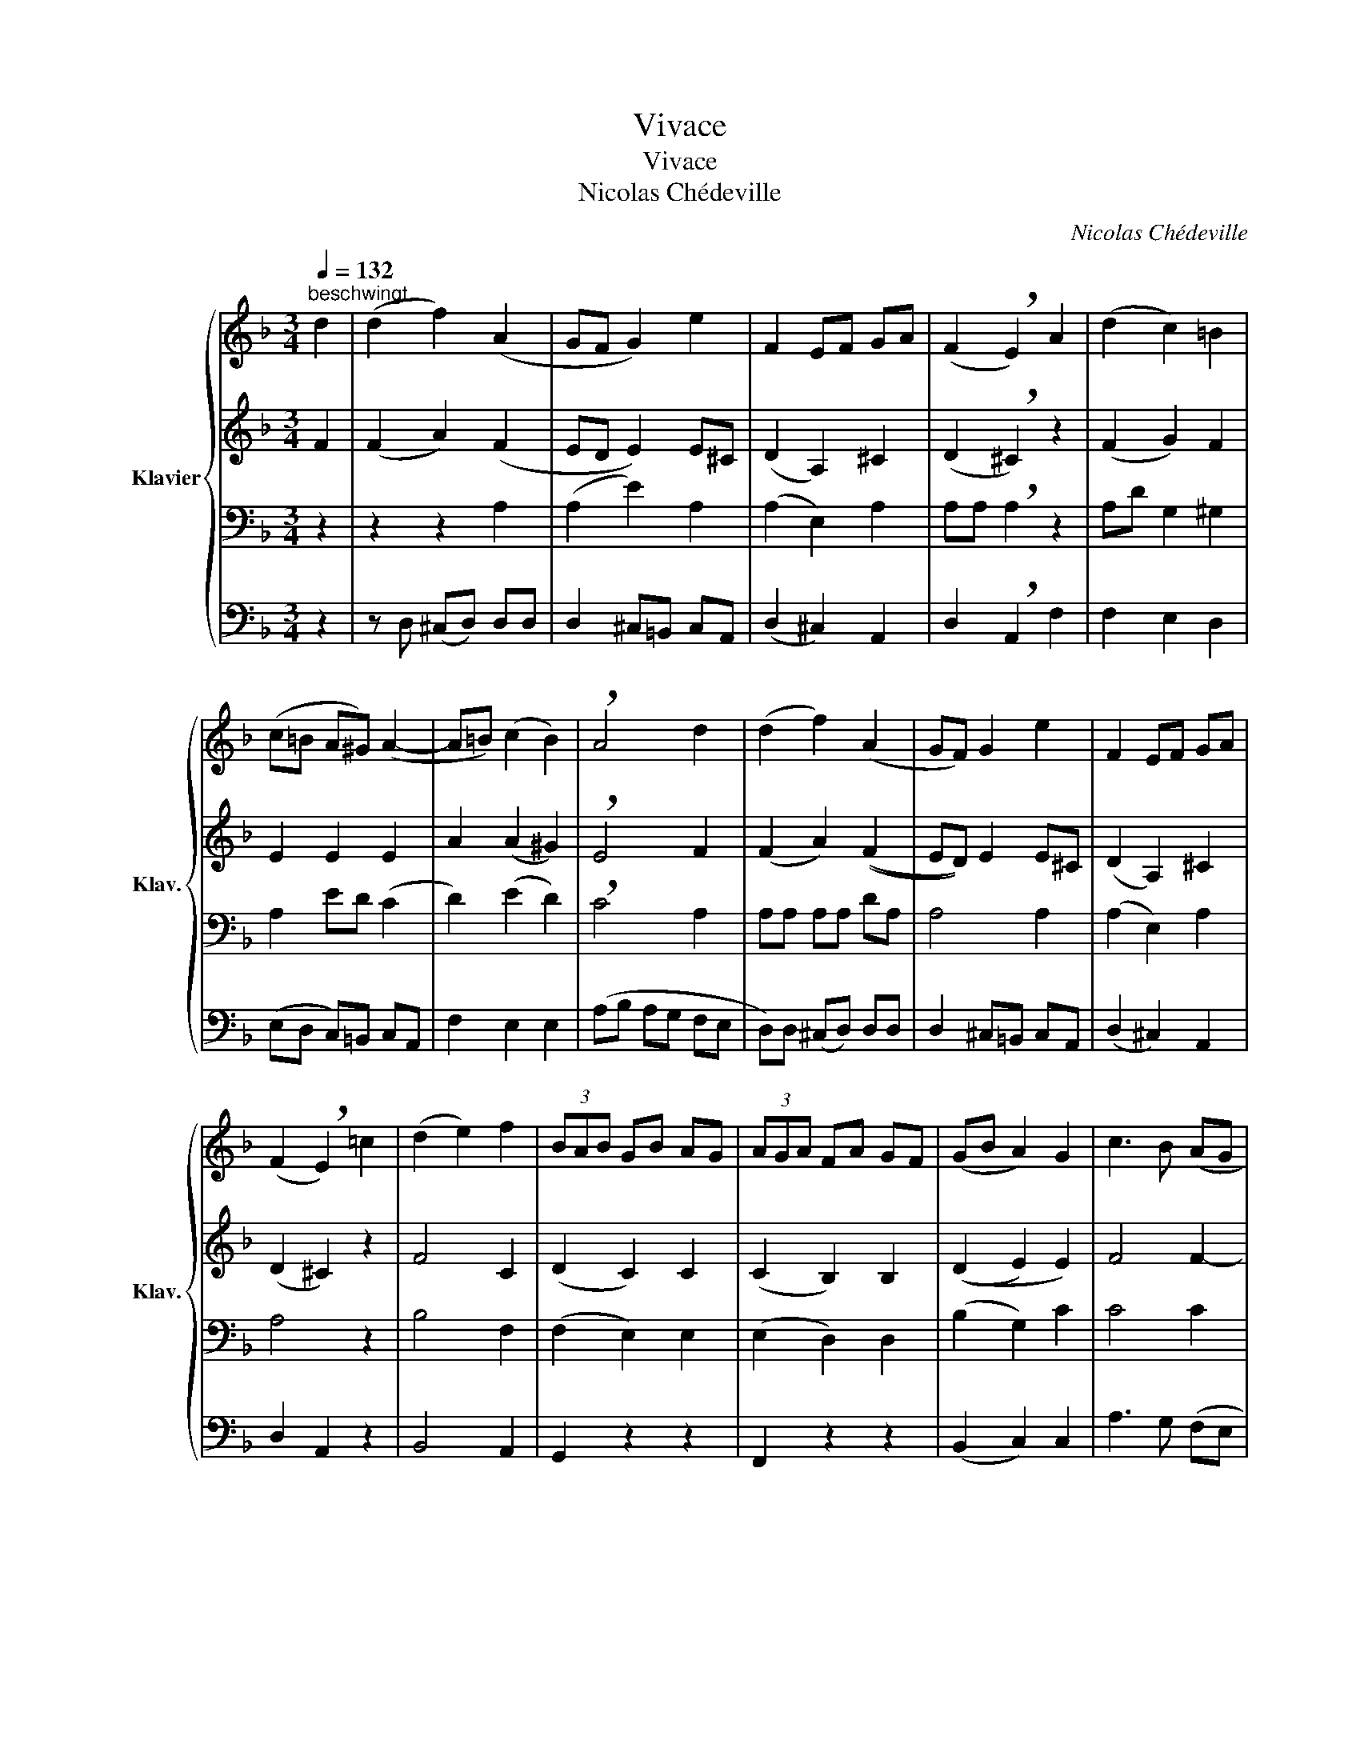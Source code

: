 X:1
T:Vivace
T:Vivace
T:Nicolas Chédeville
C:Nicolas Chédeville
%%score { 1 | 2 | 3 | 4 }
L:1/8
Q:1/4=132
M:3/4
K:F
V:1 treble nm="Klavier" snm="Klav."
V:2 treble 
V:3 bass 
V:4 bass 
V:1
"^beschwingt" d2 | (d2 f2) (A2 | GF G2) e2 | F2 EF GA | (F2 !breath!E2) A2 | (d2 c2) =B2 | %6
 (c=B A^G) (A2- | A=B) (c2 B2) | !breath!A4 d2 | (d2 f2) (A2 | GF) G2 e2 | F2 EF GA | %12
 (F2 !breath!E2) =c2 | (d2 e2) f2 | (3BAB GB AG | (3AGA FA GF | (GB A2) G2 | c3 B (AG | %18
 A)B (G3 F) | !breath!F2 A2 A2 | A2 GF GA | !breath!B2 B2 B2 | B2 AG AB | !breath!c2 f2 f2 | %24
 d2 e4 | (^cd e2) e2 | f2 gf ed | e2 A2 d2 | FG G3 G | !breath!A4 d2 | (d2 f2) (A2 | GF G2) e2 | %32
 F2 EF GA | (F2 !breath!E2) A2 | (dc) (cB) (BA) | G2 z2 z2 | (cB) (BA) (AG) | F2 z2 z2 | %38
 (BA) (AG) (GF) | E2 z2 z2 | (AG) (GF) (FE) | ^c2 d2 z2 | F2 z2 z2 | F2 z2 z2 | E2 z2 z2 | %45
 E2 z2 z2 | D2 z2 z2 | D2 z2 d2 | (^c2 d2) A2 | (GF G2) E2 | (FE F2) D2 | (BA B2) G2 | ^c2 A2 d2 | %53
 GF (E3 D) | !fermata!D6 |] %55
V:2
 F2 | (F2 A2) (F2 | ED E2) E^C | (D2 A,2) ^C2 | (D2 !breath!^C2) z2 | (F2 G2) F2 | E2 E2 E2 | %7
 A2 (A2 ^G2) | !breath!E4 F2 | (F2 A2) ((F2 | ED)) E2 E^C | (D2 A,2) ^C2 | (D2 ^C2) z2 | F4 C2 | %14
 (D2 C2) C2 | (C2 B,2) B,2 | ((D2 E2) E2) | F4 F2- | F2 (F2 E2) | !breath!F2 F2 F2 | F2 ED EF | %21
 !breath!G2 G2 G2 | G2 FE FG | !breath!F2 F2 F2 | F2 G4 | !breath!E3 A AG | F4 G2 | A4 F2- | %28
 FG F2 D2 | !breath!E4 F2 | (F2 A2) (F2 | ED E2) E^C | (D2 A,2) ^C2 | (D2 ^C2) z2 | F2 E2 ^F2 | %35
 (BA) (AG) (GF) | E2 D2 E2 | (AG) (GF) (FE) | D2 C2 D2 | (GF) (FE) (ED) | D2 D2 ^C2 | %41
 E2 !breath!F2 D2 | D2 F2 z2 | D2 F2 z2 | B,2 E2 z2 | A,2 E2 z2 | A,2 D2 z2 | G,2 D2 z2 | %48
 EG FE D2 | E3 E (GE) | D3 F (AF) | D3 G (=BG) | (ED E2) D2 | EF (D2 ^C2) | !fermata!A,6 |] %55
V:3
 z2 | z2 z2 A,2 | (A,2 E2) A,2 | (A,2 E,2) A,2 | A,A, !breath!A,2 z2 | A,D G,2 ^G,2 | A,2 ED (C2 | %7
 D2) (E2 D2) | !breath!C4 A,2 | A,A, A,A, DA, | A,4 A,2 | (A,2 E,2) A,2 | A,4 z2 | B,4 F,2 | %14
 (F,2 E,2) E,2 | (E,2 D,2) D,2 | (B,2 G,2) C2 | C4 C2 | A,D (C2 B,2) | !breath!A,2 A,B, CD | %20
 C2 C2 C2 | !breath!B,2 B,C DE | D2 D2 D2 | !breath!C2 A,B, CA, | B,C B,A, G,B, | A,4 A,2 | %26
 !breath!A,4 ^CD | ^C2 D=C B,F, | A,2 D2 D2 | ^C4 z2 | z2 z2 A,2 | (A,2 E2) A,2 | (A,2 E,2) A,2 | %33
 A,A, A,2 z2 | D2 A,2 D2 | D2- C2 D2 | C2 G,2 C2 | C2- B,2 C2 | B,2 F,2 B,2 | B,2- A,2 B,2 | %40
 A,2 B,2 A,2 | A,2 A,2 z2 | z (B, A,B, A,B,) | z (B, A,B, A,B,) | z (A, ^G,A, G,A,) | %45
 z (A, ^G,A, G,A,) | z ((G, ^F,)G, F,G,) | z (G, ^F,G, F,G,) | A,4 (A,=B,) | ^C4 (CA,) | %50
 A,2 z2 (F,A,) | G,2 z2 (G,=B,) | A,2 ^C2 A,2 | ^CA, (A,2 G,2) | !fermata!F,6 |] %55
V:4
 z2 | z D, (^C,D,) D,D, | D,2 ^C,=B,, C,A,, | (D,2 ^C,2) A,,2 | D,2 !breath!A,,2 F,2 | %5
 F,2 E,2 D,2 | (E,D, C,)=B,, C,A,, | F,2 E,2 E,2 | (A,B, A,G, F,E, | D,)D, (^C,D,) D,D, | %10
 D,2 ^C,=B,, C,A,, | (D,2 ^C,2) A,,2 | D,2 A,,2 z2 | B,,4 A,,2 | G,,2 z2 z2 | F,,2 z2 z2 | %16
 (B,,2 C,2) C,2 | A,3 G, (F,E, | F,B,,) C,2 !breath!C,2 | F,,E,, F,,G,, A,,B,, | %20
 C,2 C,2 !breath!C,2 | G,,F,, G,,A,, B,,C, | D,2 D,2 !breath!D,2 | A,,G,, F,,G,, A,,F,, | %24
 B,,A,, G,,A,, B,,G,, | (A,,3 =B,,) ^C,2 | (D,2 =C,2) B,,2 | A,,2 F,2 D,2- | D,C, B,,2 B,2 | %29
 (A,B, A,G, F,E, | D,)D, ^C,D, D,D, | D,2 ^C,=B,, C,A,, | (D,2 ^C,2) A,,2 | D,2 A,,2 z2 | %34
 B,,2 C,2 D,2 | (G,,2 A,,2 B,,2) | A,,2 B,,2 C,2 | (F,,2 G,,2 A,,2) | G,,2 A,,2 B,,2 | %39
 (E,,2 F,,2 G,,2) | F,,2 G,,2 A,,2 | G,2 !breath!F,2 D,2 | D,2 z2 z2 | D,2 z2 z2 | ^C,2 z2 z2 | %45
 =C,2 z2 z2 | =B,,2 z2 z2 | _B,,2 z2 z2 | (A,,2 D,2) F,2 | (E,2 ^C,2) A,,2 | D,2 D,2 D,2 | %51
 G,,2 G,2 E,2 | A,2 G,2 F,2 | E,D, A,2 A,,2 | !fermata!D,6 |] %55

